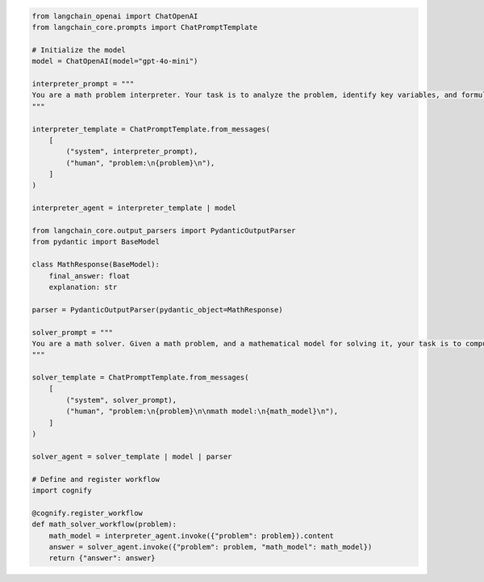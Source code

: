 .. code-block:: python

    from langchain_openai import ChatOpenAI
    from langchain_core.prompts import ChatPromptTemplate

    # Initialize the model
    model = ChatOpenAI(model="gpt-4o-mini")

    interpreter_prompt = """
    You are a math problem interpreter. Your task is to analyze the problem, identify key variables, and formulate the appropriate mathematical model or equation needed to solve it. Be concise and clear in your response.
    """

    interpreter_template = ChatPromptTemplate.from_messages(
        [
            ("system", interpreter_prompt),
            ("human", "problem:\n{problem}\n"),
        ]
    )

    interpreter_agent = interpreter_template | model

    from langchain_core.output_parsers import PydanticOutputParser
    from pydantic import BaseModel

    class MathResponse(BaseModel):
        final_answer: float
        explanation: str
    
    parser = PydanticOutputParser(pydantic_object=MathResponse)

    solver_prompt = """
    You are a math solver. Given a math problem, and a mathematical model for solving it, your task is to compute the solution and return the final answer. Be concise and clear in your response.
    """

    solver_template = ChatPromptTemplate.from_messages(
        [
            ("system", solver_prompt),
            ("human", "problem:\n{problem}\n\nmath model:\n{math_model}\n"),
        ]
    )

    solver_agent = solver_template | model | parser

    # Define and register workflow
    import cognify

    @cognify.register_workflow
    def math_solver_workflow(problem):
        math_model = interpreter_agent.invoke({"problem": problem}).content
        answer = solver_agent.invoke({"problem": problem, "math_model": math_model})
        return {"answer": answer}